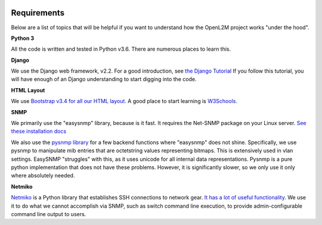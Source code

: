.. image:: ../_static/openl2m_logo.png

Requirements
============

Below are a list of topics that will be helpful if you want to understand
how the OpenL2M project works "under the hood".

**Python 3**

All the code is written and tested in Python v3.6. There are numerous places to learn this.

**Django**

We use the Django web framework, v2.2. For a good introduction, see
`the Django Tutorial <https://docs.djangoproject.com/>`_
If you follow this tutorial, you will have enough of an Django understanding
to start digging into the code.

**HTML Layout**

We use `Bootstrap v3.4 for all our HTML layout.
<https://getbootstrap.com/docs/3.4/>`_
A good place to start learning is
`W3Schools. <https://www.w3schools.com/bootstrap/default.asp>`_

**SNMP**

We primarily use the "easysnmp" library, because is it fast. It requires the Net-SNMP
package on your Linux server.
`See these installation docs <https://easysnmp.readthedocs.io/en/latest/>`_

We also use the `pysnmp library <http://snmplabs.com/pysnmp/>`_
for a few backend functions where "easysnmp" does not shine. Specifically,
we use pysnmp to manipulate mib entries that are octetstring values representing bitmaps.
This is extensively used in vlan settings. EasySNMP "struggles" with this, as it uses
unicode for all internal data representations. Pysnmp is a pure python implementation
that does not have these problems. However, it is significantly slower, so we only use
it only where absolutely needed.


**Netmiko**

`Netmiko <https://github.com/ktbyers/netmiko>`_ is a Python library that
establishes SSH connections to network gear.
`It has a lot of useful functionality.
<https://pynet.twb-tech.com/blog/automation/netmiko.html>`_
We use it to do what we cannot accomplish via SNMP, such as switch command line execution,
to provide admin-configurable command line output to users.
